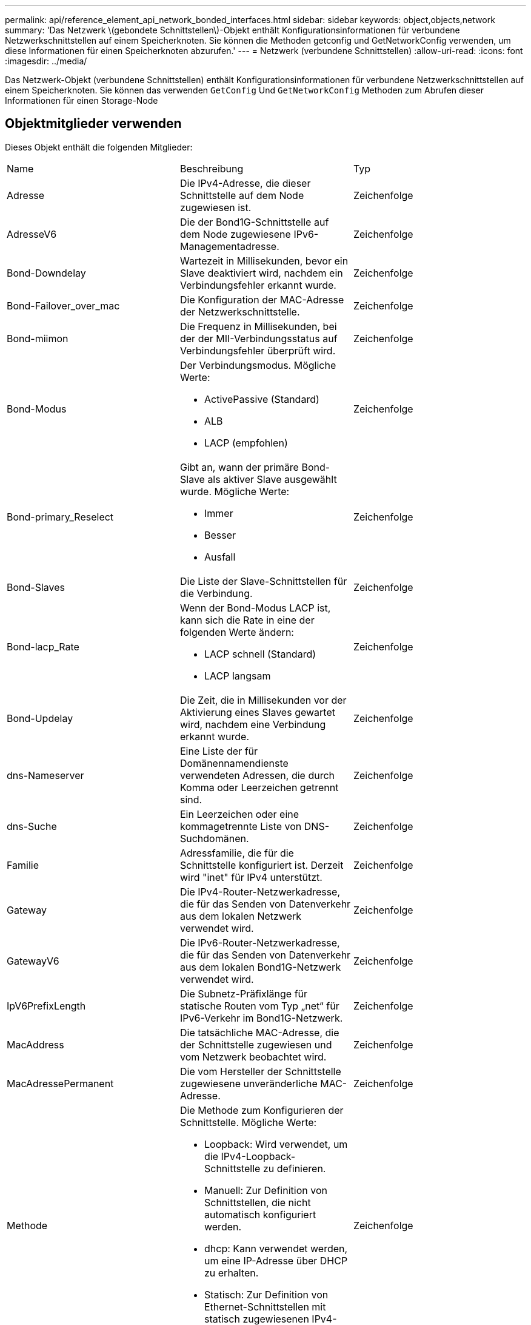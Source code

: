---
permalink: api/reference_element_api_network_bonded_interfaces.html 
sidebar: sidebar 
keywords: object,objects,network 
summary: 'Das Netzwerk \(gebondete Schnittstellen\)-Objekt enthält Konfigurationsinformationen für verbundene Netzwerkschnittstellen auf einem Speicherknoten. Sie können die Methoden getconfig und GetNetworkConfig verwenden, um diese Informationen für einen Speicherknoten abzurufen.' 
---
= Netzwerk (verbundene Schnittstellen)
:allow-uri-read: 
:icons: font
:imagesdir: ../media/


[role="lead"]
Das Netzwerk-Objekt (verbundene Schnittstellen) enthält Konfigurationsinformationen für verbundene Netzwerkschnittstellen auf einem Speicherknoten. Sie können das verwenden `GetConfig` Und `GetNetworkConfig` Methoden zum Abrufen dieser Informationen für einen Storage-Node



== Objektmitglieder verwenden

Dieses Objekt enthält die folgenden Mitglieder:

|===


| Name | Beschreibung | Typ 


 a| 
Adresse
 a| 
Die IPv4-Adresse, die dieser Schnittstelle auf dem Node zugewiesen ist.
 a| 
Zeichenfolge



 a| 
AdresseV6
 a| 
Die der Bond1G-Schnittstelle auf dem Node zugewiesene IPv6-Managementadresse.
 a| 
Zeichenfolge



 a| 
Bond-Downdelay
 a| 
Wartezeit in Millisekunden, bevor ein Slave deaktiviert wird, nachdem ein Verbindungsfehler erkannt wurde.
 a| 
Zeichenfolge



 a| 
Bond-Failover_over_mac
 a| 
Die Konfiguration der MAC-Adresse der Netzwerkschnittstelle.
 a| 
Zeichenfolge



 a| 
Bond-miimon
 a| 
Die Frequenz in Millisekunden, bei der der MII-Verbindungsstatus auf Verbindungsfehler überprüft wird.
 a| 
Zeichenfolge



 a| 
Bond-Modus
 a| 
Der Verbindungsmodus. Mögliche Werte:

* ActivePassive (Standard)
* ALB
* LACP (empfohlen)

 a| 
Zeichenfolge



 a| 
Bond-primary_Reselect
 a| 
Gibt an, wann der primäre Bond-Slave als aktiver Slave ausgewählt wurde. Mögliche Werte:

* Immer
* Besser
* Ausfall

 a| 
Zeichenfolge



 a| 
Bond-Slaves
 a| 
Die Liste der Slave-Schnittstellen für die Verbindung.
 a| 
Zeichenfolge



 a| 
Bond-lacp_Rate
 a| 
Wenn der Bond-Modus LACP ist, kann sich die Rate in eine der folgenden Werte ändern:

* LACP schnell (Standard)
* LACP langsam

 a| 
Zeichenfolge



 a| 
Bond-Updelay
 a| 
Die Zeit, die in Millisekunden vor der Aktivierung eines Slaves gewartet wird, nachdem eine Verbindung erkannt wurde.
 a| 
Zeichenfolge



 a| 
dns-Nameserver
 a| 
Eine Liste der für Domänennamendienste verwendeten Adressen, die durch Komma oder Leerzeichen getrennt sind.
 a| 
Zeichenfolge



 a| 
dns-Suche
 a| 
Ein Leerzeichen oder eine kommagetrennte Liste von DNS-Suchdomänen.
 a| 
Zeichenfolge



 a| 
Familie
 a| 
Adressfamilie, die für die Schnittstelle konfiguriert ist. Derzeit wird "inet" für IPv4 unterstützt.
 a| 
Zeichenfolge



 a| 
Gateway
 a| 
Die IPv4-Router-Netzwerkadresse, die für das Senden von Datenverkehr aus dem lokalen Netzwerk verwendet wird.
 a| 
Zeichenfolge



 a| 
GatewayV6
 a| 
Die IPv6-Router-Netzwerkadresse, die für das Senden von Datenverkehr aus dem lokalen Bond1G-Netzwerk verwendet wird.
 a| 
Zeichenfolge



 a| 
IpV6PrefixLength
 a| 
Die Subnetz-Präfixlänge für statische Routen vom Typ „net“ für IPv6-Verkehr im Bond1G-Netzwerk.
 a| 
Zeichenfolge



 a| 
MacAddress
 a| 
Die tatsächliche MAC-Adresse, die der Schnittstelle zugewiesen und vom Netzwerk beobachtet wird.
 a| 
Zeichenfolge



 a| 
MacAdressePermanent
 a| 
Die vom Hersteller der Schnittstelle zugewiesene unveränderliche MAC-Adresse.
 a| 
Zeichenfolge



 a| 
Methode
 a| 
Die Methode zum Konfigurieren der Schnittstelle. Mögliche Werte:

* Loopback: Wird verwendet, um die IPv4-Loopback-Schnittstelle zu definieren.
* Manuell: Zur Definition von Schnittstellen, die nicht automatisch konfiguriert werden.
* dhcp: Kann verwendet werden, um eine IP-Adresse über DHCP zu erhalten.
* Statisch: Zur Definition von Ethernet-Schnittstellen mit statisch zugewiesenen IPv4-Adressen.

 a| 
Zeichenfolge



 a| 
mtu
 a| 
Die größte Paketgröße (in Byte), die die Schnittstelle übertragen kann. Muss größer oder gleich 1500 sein. Bis zu 9000 wird unterstützt.
 a| 
Zeichenfolge



 a| 
Netzmaske
 a| 
Die Bitmaske, die das Subnetz für die Schnittstelle angibt.
 a| 
Zeichenfolge



 a| 
Netzwerk
 a| 
Gibt an, wo der IP-Adressbereich basierend auf der Netzmaske beginnt.
 a| 
Zeichenfolge



 a| 
Routen
 a| 
Kommagetrenntes Array von Routen-Strings, die auf die Routing-Tabelle angewendet werden sollen.
 a| 
String-Array



 a| 
Status
 a| 
Der Status der Schnittstelle. Mögliche Werte:

* Down: Die Schnittstelle ist inaktiv.
* Up: Die Schnittstelle ist bereit, hat aber keine Verbindung.
* UpAndRunning: Die Schnittstelle ist bereit und ein Link ist aufgebaut.

 a| 
Zeichenfolge



 a| 
SymmetricRouteRules
 a| 
Die auf dem Knoten konfigurierten symmetrischen Routingregeln.
 a| 
String-Array



 a| 
UpAndRunning
 a| 
Zeigt an, ob die Schnittstelle bereit ist und über eine Verknüpfung verfügt.
 a| 
boolesch



 a| 
VirtualNetworkTag
 a| 
Die virtuelle Netzwerkidentifikation der Schnittstelle (VLAN-Tag).
 a| 
Zeichenfolge

|===


== Mitgliedänderbarkeit und Knotenstatus

In dieser Tabelle wird angegeben, ob die Objektparameter für jeden möglichen Node-Status geändert werden können.

|===


| Mitgliedsname | Verfügbarer Status | Status „ausstehend“ | Aktiver Status 


 a| 
Adresse
 a| 
Ja.
 a| 
Ja.
 a| 
Nein



 a| 
AdresseV6
 a| 
Ja.
 a| 
Ja.
 a| 
Nein



 a| 
Bond-Downdelay
 a| 
Wird vom System konfiguriert
 a| 
K. A.
 a| 
K. A.



 a| 
Bond-Failover_over_mac
 a| 
Wird vom System konfiguriert
 a| 
K. A.
 a| 
K. A.



 a| 
Bond-miimon
 a| 
Wird vom System konfiguriert
 a| 
K. A.
 a| 
K. A.



 a| 
Bond-Modus
 a| 
Ja.
 a| 
Ja.
 a| 
Ja.



 a| 
Bond-primary_Reselect
 a| 
Wird vom System konfiguriert
 a| 
K. A.
 a| 
K. A.



 a| 
Bond-Slaves
 a| 
Wird vom System konfiguriert
 a| 
K. A.
 a| 
K. A.



 a| 
Bond-lacp_Rate
 a| 
Ja.
 a| 
Ja.
 a| 
Ja.



 a| 
Bond-Updelay
 a| 
Wird vom System konfiguriert
 a| 
K. A.
 a| 
K. A.



 a| 
dns-Nameserver
 a| 
Ja.
 a| 
Ja.
 a| 
Ja.



 a| 
dns-Suche
 a| 
Ja.
 a| 
Ja.
 a| 
Ja.



 a| 
Familie
 a| 
Nein
 a| 
Nein
 a| 
Nein



 a| 
Gateway
 a| 
Ja.
 a| 
Ja.
 a| 
Ja.



 a| 
GatewayV6
 a| 
Ja.
 a| 
Ja.
 a| 
Ja.



 a| 
IpV6PrefixLength
 a| 
Ja.
 a| 
Ja.
 a| 
Ja.



 a| 
MacAddress
 a| 
Wird vom System konfiguriert
 a| 
K. A.
 a| 
K. A.



 a| 
MacAdressePermanent
 a| 
Wird vom System konfiguriert
 a| 
K. A.
 a| 
K. A.



 a| 
Methode
 a| 
Nein
 a| 
Nein
 a| 
Nein



 a| 
mtu
 a| 
Ja.
 a| 
Ja.
 a| 
Ja.



 a| 
Netzmaske
 a| 
Ja.
 a| 
Ja.
 a| 
Ja.



 a| 
Netzwerk
 a| 
Nein
 a| 
Nein
 a| 
Nein



 a| 
Routen
 a| 
Ja.
 a| 
Ja.
 a| 
Ja.



 a| 
Status
 a| 
Ja.
 a| 
Ja.
 a| 
Ja.



 a| 
SymmetricRouteRules
 a| 
Wird vom System konfiguriert
 a| 
K. A.
 a| 
K. A.



 a| 
UpAndRunning
 a| 
Wird vom System konfiguriert
 a| 
K. A.
 a| 
K. A.



 a| 
VirtualNetworkTag
 a| 
Ja.
 a| 
Ja.
 a| 
Ja.

|===


== Weitere Informationen

* xref:reference_element_api_getconfig.adoc[Getconfig]
* xref:reference_element_api_getnetworkconfig.adoc[GetNetworkConfig]

